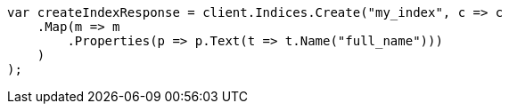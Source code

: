 ////
IMPORTANT NOTE
==============
This file is generated from method Line22 in https://github.com/elastic/elasticsearch-net/tree/master/src/Examples/Examples/Mapping/Types/TextPage.cs#L8-L29.
If you wish to submit a PR to change this example, please change the source method above
and run dotnet run -- asciidoc in the ExamplesGenerator project directory.
////
[source, csharp]
----
var createIndexResponse = client.Indices.Create("my_index", c => c
    .Map(m => m
        .Properties(p => p.Text(t => t.Name("full_name")))
    )
);
----
